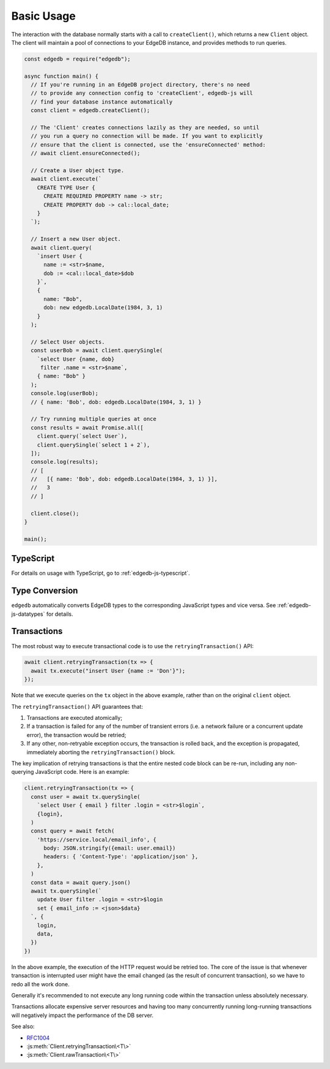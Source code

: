 .. _edgedb-js-examples:


Basic Usage
===========

The interaction with the database normally starts with a call to
``createClient()``, which returns a new ``Client`` object. The client will
maintain a pool of connections to your EdgeDB instance, and provides methods
to run queries.

.. code-block:: js

    const edgedb = require("edgedb");

    async function main() {
      // If you're running in an EdgeDB project directory, there's no need
      // to provide any connection config to 'createClient', edgedb-js will
      // find your database instance automatically
      const client = edgedb.createClient();

      // The 'Client' creates connections lazily as they are needed, so until
      // you run a query no connection will be made. If you want to explicitly
      // ensure that the client is connected, use the 'ensureConnected' method:
      // await client.ensureConnected();

      // Create a User object type.
      await client.execute(`
        CREATE TYPE User {
          CREATE REQUIRED PROPERTY name -> str;
          CREATE PROPERTY dob -> cal::local_date;
        }
      `);

      // Insert a new User object.
      await client.query(
        `insert User {
          name := <str>$name,
          dob := <cal::local_date>$dob
        }`,
        {
          name: "Bob",
          dob: new edgedb.LocalDate(1984, 3, 1)
        }
      );

      // Select User objects.
      const userBob = await client.querySingle(
        `select User {name, dob}
         filter .name = <str>$name`,
        { name: "Bob" }
      );
      console.log(userBob);
      // { name: 'Bob', dob: edgedb.LocalDate(1984, 3, 1) }

      // Try running multiple queries at once
      const results = await Promise.all([
        client.query(`select User`),
        client.querySingle(`select 1 + 2`),
      ]);
      console.log(results);
      // [
      //   [{ name: 'Bob', dob: edgedb.LocalDate(1984, 3, 1) }],
      //   3
      // ]

      client.close();
    }

    main();

TypeScript
---------------

For details on usage with TypeScript, go to :ref:`edgedb-js-typescript`.


Type Conversion
---------------

``edgedb`` automatically converts EdgeDB types to the corresponding
JavaScript types and vice versa.  See :ref:`edgedb-js-datatypes` for details.


.. _edgedb-js-api-transaction:

Transactions
------------

The most robust way to execute transactional code is to use
the ``retryingTransaction()`` API:

.. code-block:: js

    await client.retryingTransaction(tx => {
      await tx.execute("insert User {name := 'Don'}");
    });

Note that we execute queries on the ``tx`` object in the above
example, rather than on the original ``client`` object.

The ``retryingTransaction()`` API guarantees that:

1. Transactions are executed atomically;
2. If a transaction is failed for any of the number of transient errors (i.e.
   a network failure or a concurrent update error), the transaction
   would be retried;
3. If any other, non-retryable exception occurs, the transaction is rolled
   back, and the exception is propagated, immediately aborting the
   ``retryingTransaction()`` block.

The key implication of retrying transactions is that the entire
nested code block can be re-run, including any non-querying
JavaScript code. Here is an example:

.. code-block:: js

    client.retryingTransaction(tx => {
      const user = await tx.querySingle(
        `select User { email } filter .login = <str>$login`,
        {login},
      )
      const query = await fetch(
        'https://service.local/email_info', {
          body: JSON.stringify({email: user.email})
          headers: { 'Content-Type': 'application/json' },
        },
      )
      const data = await query.json()
      await tx.querySingle(`
        update User filter .login = <str>$login
        set { email_info := <json>$data}
      `, {
        login,
        data,
      })
    })

In the above example, the execution of the HTTP request would be retried
too. The core of the issue is that whenever transaction is interrupted
user might have the email changed (as the result of concurrent
transaction), so we have to redo all the work done.

Generally it's recommended to not execute any long running
code within the transaction unless absolutely necessary.

Transactions allocate expensive server resources and having
too many concurrently running long-running transactions will
negatively impact the performance of the DB server.

See also:

* RFC1004_
* :js:meth:`Client.retryingTransaction\<T\>`
* :js:meth:`Client.rawTransaction\<T\>`

.. _RFC1004: https://github.com/edgedb/rfcs/blob/master/text/1004-transactions-api.rst
